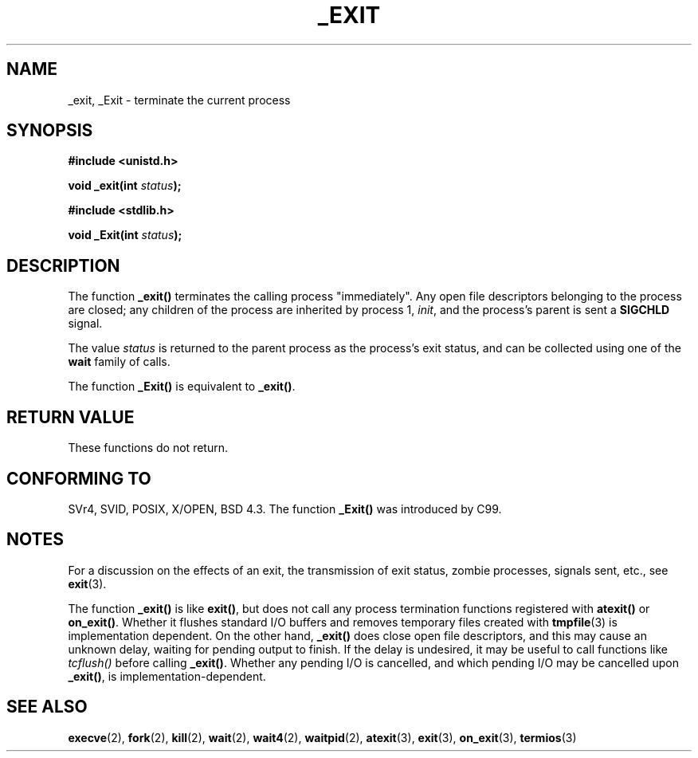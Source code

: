.\" Hey Emacs! This file is -*- nroff -*- source.
.\"
.\" This manpage is Copyright (C) 1992 Drew Eckhardt;
.\"                               1993 Michael Haardt, Ian Jackson.
.\"
.\" Permission is granted to make and distribute verbatim copies of this
.\" manual provided the copyright notice and this permission notice are
.\" preserved on all copies.
.\"
.\" Permission is granted to copy and distribute modified versions of this
.\" manual under the conditions for verbatim copying, provided that the
.\" entire resulting derived work is distributed under the terms of a
.\" permission notice identical to this one.
.\" 
.\" Since the Linux kernel and libraries are constantly changing, this
.\" manual page may be incorrect or out-of-date.  The author(s) assume no
.\" responsibility for errors or omissions, or for damages resulting from
.\" the use of the information contained herein.  The author(s) may not
.\" have taken the same level of care in the production of this manual,
.\" which is licensed free of charge, as they might when working
.\" professionally.
.\" 
.\" Formatted or processed versions of this manual, if unaccompanied by
.\" the source, must acknowledge the copyright and authors of this work.
.\"
.\" Modified Wed Jul 21 23:02:38 1993 by Rik Faith <faith@cs.unc.edu>
.\" Modified 2001-11-17, aeb
.\"
.TH _EXIT 2 2001-11-17 Linux "Linux Programmer's Manual"
.SH NAME
_exit, _Exit \- terminate the current process
.SH SYNOPSIS
.B #include <unistd.h>
.sp
.BI "void _exit(int " status );
.sp
.B #include <stdlib.h>
.sp
.BI "void _Exit(int " status );
.SH DESCRIPTION
The function
.BR _exit()
terminates the calling process "immediately". Any open file descriptors
belonging to the process are closed; any children of the process are
inherited by process 1, 
.IR init ,
and the process's parent is sent a
.B SIGCHLD
signal.
.LP
The value
.I status
is returned to the parent process as the process's exit status, and
can be collected using one of the
.B wait
family of calls.
.LP
The function
.B _Exit()
is equivalent to
.BR _exit() .
.SH "RETURN VALUE"
These functions do not return.
.SH "CONFORMING TO"
SVr4, SVID, POSIX, X/OPEN, BSD 4.3.
The function \fB_Exit()\fP was introduced by C99.
.SH NOTES
For a discussion on the effects of an exit, the transmission of
exit status, zombie processes, signals sent, etc., see
.BR exit (3).
.LP
The function
.B _exit()
is like \fBexit()\fP, but does not call any process termination
functions registered with
.BR atexit()
or 
.BR on_exit() .
Whether it flushes
standard I/O buffers and removes temporary files created with
.BR tmpfile (3)
is implementation dependent.
On the other hand,
.B _exit()
does close open file descriptors, and this may cause an unknown delay,
waiting for pending output to finish. If the delay is undesired,
it may be useful to call functions like \fItcflush()\fP before
calling \fB_exit()\fP.
Whether any pending I/O is cancelled, and which pending I/O may be
cancelled upon \fB_exit()\fP, is implementation-dependent. 
.SH "SEE ALSO"
.BR execve (2),
.BR fork (2),
.BR kill (2),
.BR wait (2),
.BR wait4 (2),
.BR waitpid (2),
.BR atexit (3),
.BR exit (3),
.BR on_exit (3),
.BR termios (3)
